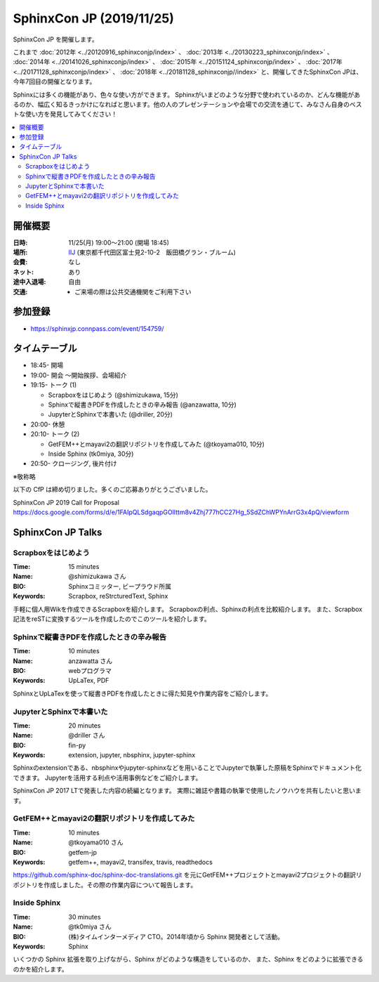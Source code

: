 ==========================
SphinxCon JP  (2019/11/25)
==========================

SphinxCon JP  を開催します。

これまで :doc:`2012年 <../20120916_sphinxconjp/index>` 、 :doc:`2013年 <../20130223_sphinxconjp/index>` 、 :doc:`2014年 <../20141026_sphinxconjp/index>` 、 :doc:`2015年 <../20151124_sphinxconjp/index>` 、 :doc:`2017年 <../20171128_sphinxconjp/index>` 、 :doc:`2018年 <../20181128_sphinxconjp//index>`   と、開催してきたSphinxCon JPは、今年7回目の開催となります。


.. image:: images/SphinxConJP2019-logo.svg
   :align: center
   :alt: SphinxCon 2019 logo

Sphinxには多くの機能があり、色々な使い方ができます。
Sphinxがいまどのような分野で使われているのか、どんな機能があるのか、幅広く知るきっかけになればと思います。他の人のプレゼンテーションや会場での交流を通じて、みなさん自身のベストな使い方を発見してみてください！

.. contents::
   :local:

開催概要
==========

:日時: 11/25(月) 19:00〜21:00 (開場 18:45)
:場所: `IIJ`_ (東京都千代田区富士見2-10-2　飯田橋グラン・ブルーム)
:会費: なし
:ネット: あり
:途中入退場: 自由
:交通:
   * ご来場の際は公共交通機関をご利用下さい

.. _IIJ: https://www.iij.ad.jp/
.. _[AccessMap]: https://www.iij.ad.jp/company/about/map/head-office.html
.. _[GoogleMap]: https://goo.gl/maps/zVQ5GYC5kBRvax63A

参加登録
==========
* https://sphinxjp.connpass.com/event/154759/

タイムテーブル
==============
* 18:45- 開場
* 19:00- 開会 ～開始挨拶、会場紹介
* 19:15- トーク (1)

  * Scrapboxをはじめよう (@shimizukawa, 15分)
  * Sphinxで縦書きPDFを作成したときの辛み報告 (@anzawatta, 10分)
  * JupyterとSphinxで本書いた (@driller, 20分)

* 20:00- 休憩
* 20:10- トーク (2)

  * GetFEM++とmayavi2の翻訳リポジトリを作成してみた (@tkoyama010, 10分)
  * Inside Sphinx (tk0miya, 30分)

* 20:50- クロージング, 後片付け

※敬称略

以下の CfP は締め切りました。多くのご応募ありがとうございました。

SphinxCon JP 2019 Call for Proposal https://docs.google.com/forms/d/e/1FAIpQLSdgaqpGOlIttm8v4Zhj777hCC27Hg_5SdZChWPYnArrG3x4pQ/viewform

SphinxCon JP Talks
======================

Scrapboxをはじめよう
----------------------

:Time: 15 minutes
:Name: @shimizukawa さん
:BIO: Sphinxコミッター, ビープラウド所属
:Keywords: Scrapbox, reStrcturedText, Sphinx

.. image:: images/shimizukawa.jpg
   :alt: @shimizukawa
   :width: 100

手軽に個人用Wikを作成できるScrapboxを紹介します。
Scrapboxの利点、Sphinxの利点を比較紹介します。
また、Scrapbox記法をreSTに変換するツールを作成したのでこのツールを紹介します。

Sphinxで縦書きPDFを作成したときの辛み報告
------------------------------------------

:Time: 10 minutes
:Name: anzawatta さん
:BIO: webプログラマ
:Keywords: UpLaTex, PDF

.. image:: images/anzawatta.png
   :alt: @anzawatta
   :width: 100

SphinxとUpLaTexを使って縦書きPDFを作成したときに得た知見や作業内容をご紹介します。

JupyterとSphinxで本書いた
---------------------------

:Time: 20 minutes
:Name: @driller さん
:BIO: fin-py
:Keywords: extension, jupyter, nbsphinx, jupyter-sphinx

.. image:: images/driller.png
   :alt: @driller
   :width: 100

Sphinxのextensionである、nbsphinxやjupyter-sphinxなどを用いることでJupyterで執筆した原稿をSphinxでドキュメント化できます。
Jupyterを活用する利点や活用事例などをご紹介します。

SphinxCon JP 2017 LTで発表した内容の続編となります。
実際に雑誌や書籍の執筆で使用したノウハウを共有したいと思います。

GetFEM++とmayavi2の翻訳リポジトリを作成してみた
-------------------------------------------------

:Time: 10 minutes
:Name: @tkoyama010 さん
:BIO: getfem-jp
:Keywords: getfem++, mayavi2, transifex, travis, readthedocs

.. image:: images/tkoyama010.png
   :alt: @tkoyama010
   :width: 100

https://github.com/sphinx-doc/sphinx-doc-translations.git を元にGetFEM++プロジェクトとmayavi2プロジェクトの翻訳リポジトリを作成しました。その際の作業内容について報告します。

Inside Sphinx
-------------------

:Time: 30 minutes
:Name: @tk0miya さん
:BIO: (株)タイムインターメディア CTO。2014年頃から Sphinx 開発者として活動。
:Keywords: Sphinx

.. image:: images/tk0miya.jpg
   :alt: @tk0miya
   :width: 100

いくつかの Sphinx 拡張を取り上げながら、Sphinx がどのような構造をしているのか、 また、Sphinx をどのように拡張できるのかを紹介します。

